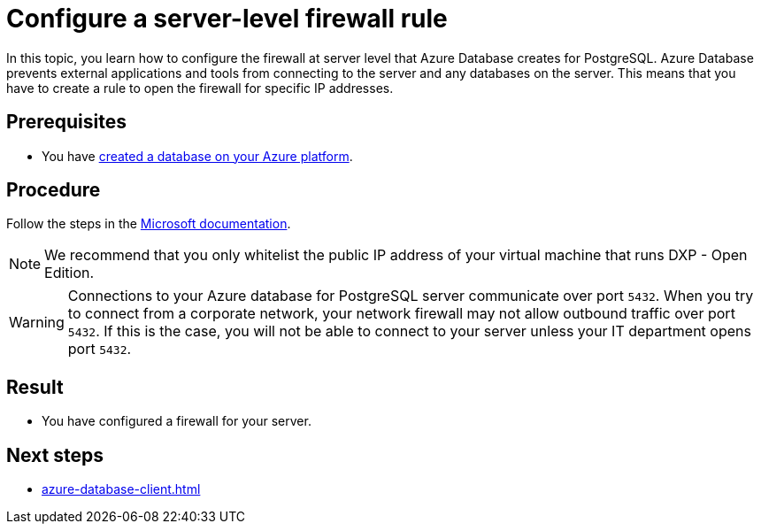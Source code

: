 = Configure a server-level firewall rule

In this topic, you learn how to configure the firewall at server level that Azure Database creates for PostgreSQL.
Azure Database prevents external applications and tools from connecting to the server and any databases on the server.
This means that you have to create a rule to open the firewall for specific IP addresses.

== Prerequisites

* You have xref:azure-create-database.adoc[created a database on your Azure platform].

== Procedure

Follow the steps in the https://docs.microsoft.com/en-us/azure/sql-database/sql-database-server-level-firewall-rule[Microsoft documentation].

NOTE: We recommend that you only whitelist the public IP address of your virtual machine that runs DXP - Open Edition.

WARNING: Connections to your Azure database for PostgreSQL server communicate over port `5432`.
When you try to connect from a corporate network, your network firewall may not allow outbound traffic over port `5432`.
If this is the case, you will not be able to connect to your server unless your IT department opens port `5432`.

== Result

* You have configured a firewall for your server.

== Next steps

* xref:azure-database-client.adoc[]